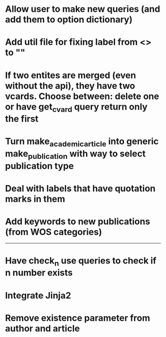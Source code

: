 * Allow user to make new queries (and add them to option dictionary)

* Add util file for fixing label from <> to ""

* If two entites are merged (even without the api), they have two vcards. Choose between: delete one or have get_cvard query return only the first

* Turn make_academic_article into generic make_publication with way to select publication type

* Deal with labels that have quotation marks in them

* Add keywords to new publications (from WOS categories)

---------------------------------------------------

# Complete

* Have check_n use queries to check if n number exists

* Integrate Jinja2

* Remove existence parameter from author and article
